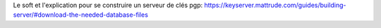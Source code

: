 Le soft et l'explication pour se construire un serveur de clés pgp:
https://keyserver.mattrude.com/guides/building-server/#download-the-needed-database-files


